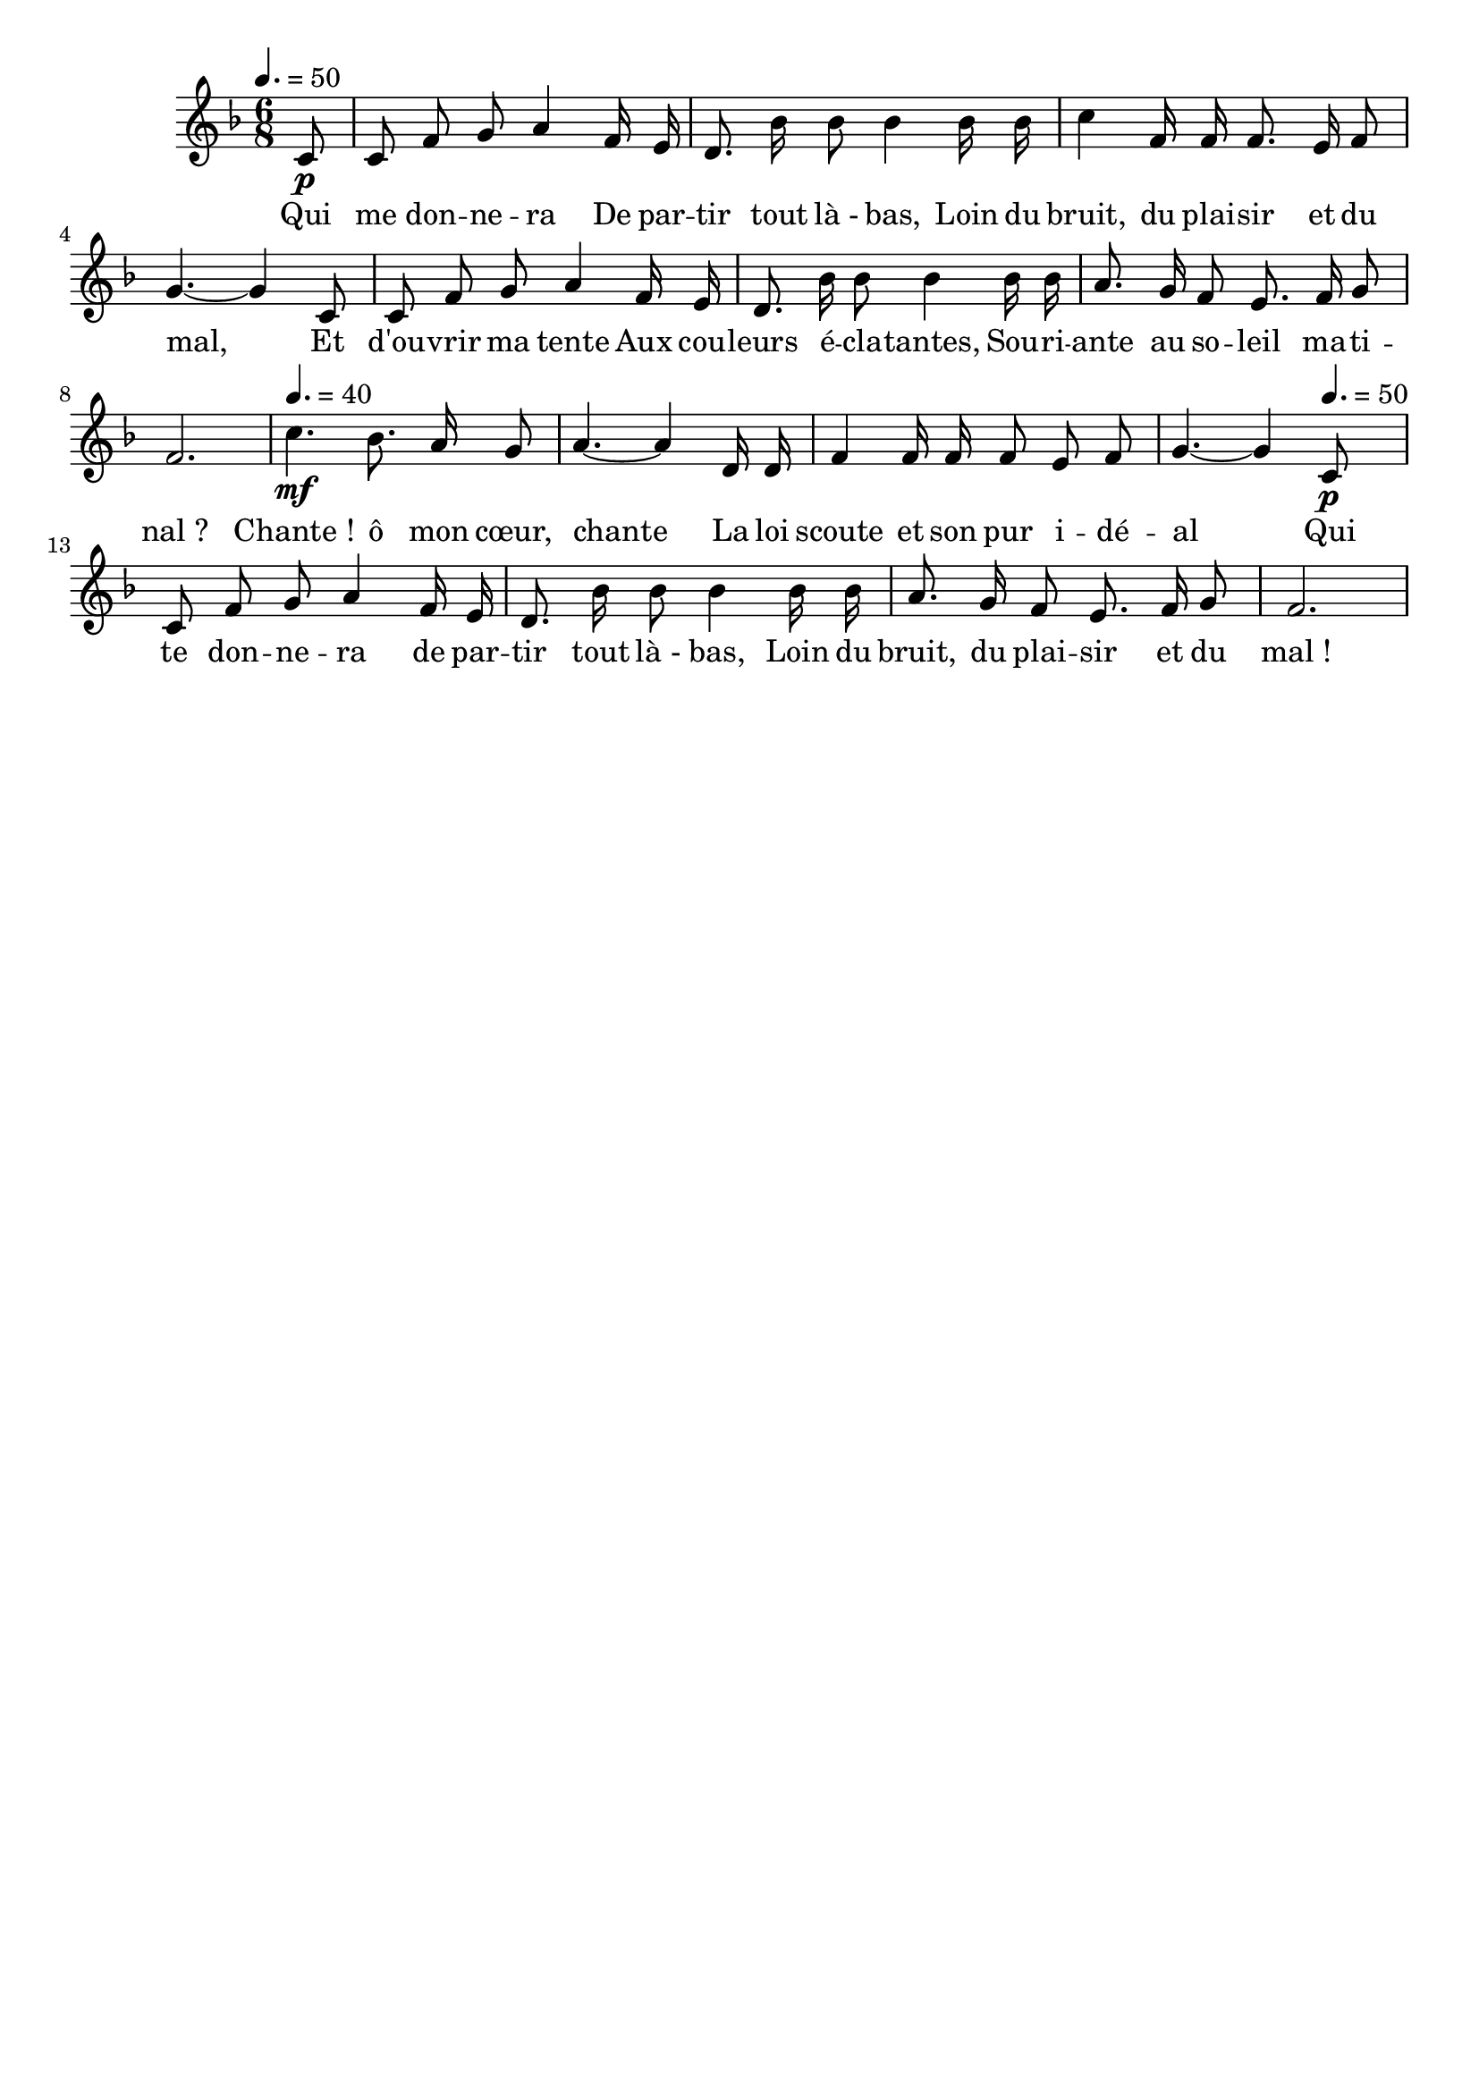 %Compilation:lilypond .ly
%Apercu:evince .pdf
%Esclaves:timidity -ia .midi
\version "2.12.1"
\language "français"

\header {
  tagline = ""
  composer = ""
}                                        

MetriqueArmure = {
  \tempo 4.=50
  \time 6/8
  \key fa \major
}

italique = { \override Score . LyricText #'font-shape = #'italic }

roman = { \override Score . LyricText #'font-shape = #'roman }

MusiqueTheme = \relative do' {
	\partial 8 do8\p
	do fa sol la4 fa16 mi
	re8. sib'16 sib8 sib4 sib16 sib
	do4 fa,16 fa fa8. mi16 fa8 sol4.~ sol4 do,8
	do8 fa sol la4 fa16 mi
	re8. sib'16 sib8 sib4 sib16 sib
	la8. sol16 fa8 mi8. fa16 sol8
	fa2.
	\tempo 4.=40
	do'4.\mf sib8. la16 sol8
	la4.~ la4 re,16 re
	fa4 fa16 fa fa8 mi fa
	sol4.~ sol4
	\tempo 4.=50
	do,8\p
	do8 fa sol la4 fa16 mi
	re8. sib'16 sib8 sib4 sib16 sib
	la8. sol16 fa8 mi8. fa16 sol8
	fa2.
}

Paroles = \lyricmode {
	Qui me don -- ne -- ra
	De par -- tir tout là_- bas,
	Loin du bruit, du plai -- sir et du mal,
	Et d'ou -- vrir ma tente
	Aux cou -- leurs é -- cla -- tantes,
	Sou -- ri -- ante au so -- leil ma -- ti -- nal_?
	Chante_! ô mon cœur, chante
	La loi scoute et son pur i -- dé -- al
	Qui te don -- ne -- ra de par -- tir tout là_- bas,
	Loin du bruit, du plai -- sir et du mal_!
}

\score{
    \new Staff <<
      \set Staff.midiInstrument = "flute"
      \new Voice = "theme" {
	\autoBeamOff
	\MetriqueArmure
	\MusiqueTheme
      }
      \new Lyrics \lyricsto theme {
	\Paroles
      }                       
    >>
\layout{}
\midi{}
}
